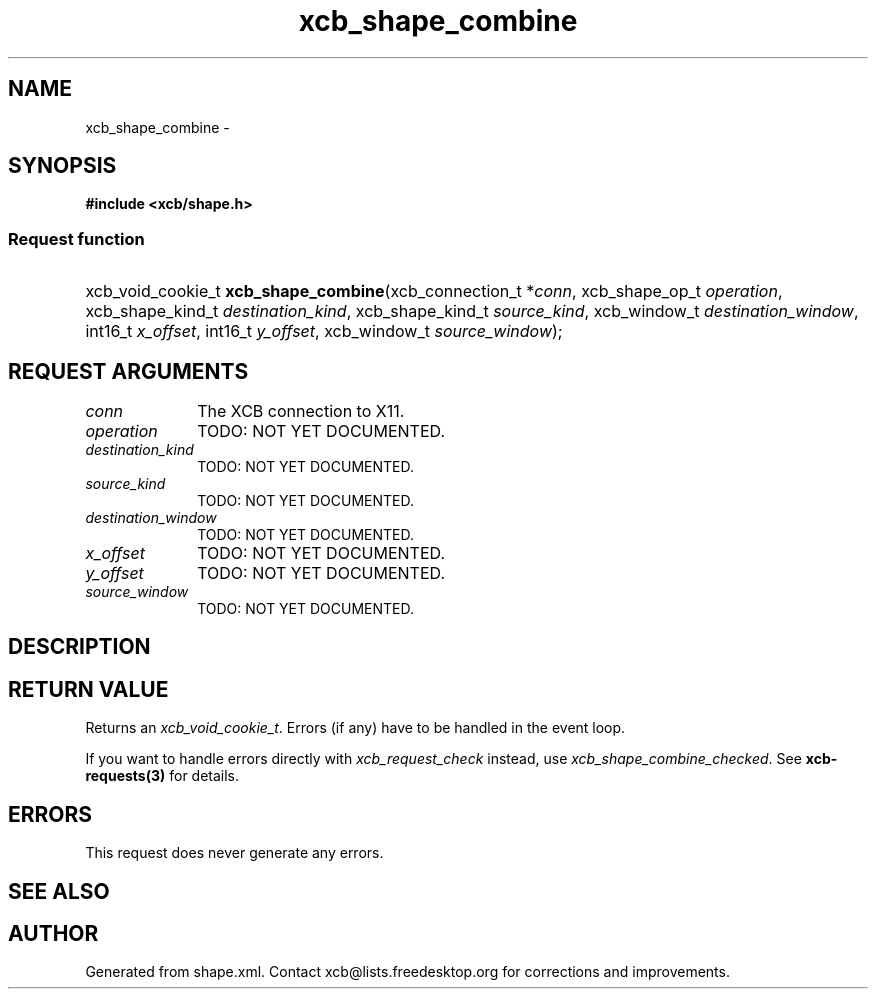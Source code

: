 .TH xcb_shape_combine 3  2015-09-16 "XCB" "XCB Requests"
.ad l
.SH NAME
xcb_shape_combine \- 
.SH SYNOPSIS
.hy 0
.B #include <xcb/shape.h>
.SS Request function
.HP
xcb_void_cookie_t \fBxcb_shape_combine\fP(xcb_connection_t\ *\fIconn\fP, xcb_shape_op_t\ \fIoperation\fP, xcb_shape_kind_t\ \fIdestination_kind\fP, xcb_shape_kind_t\ \fIsource_kind\fP, xcb_window_t\ \fIdestination_window\fP, int16_t\ \fIx_offset\fP, int16_t\ \fIy_offset\fP, xcb_window_t\ \fIsource_window\fP);
.br
.hy 1
.SH REQUEST ARGUMENTS
.IP \fIconn\fP 1i
The XCB connection to X11.
.IP \fIoperation\fP 1i
TODO: NOT YET DOCUMENTED.
.IP \fIdestination_kind\fP 1i
TODO: NOT YET DOCUMENTED.
.IP \fIsource_kind\fP 1i
TODO: NOT YET DOCUMENTED.
.IP \fIdestination_window\fP 1i
TODO: NOT YET DOCUMENTED.
.IP \fIx_offset\fP 1i
TODO: NOT YET DOCUMENTED.
.IP \fIy_offset\fP 1i
TODO: NOT YET DOCUMENTED.
.IP \fIsource_window\fP 1i
TODO: NOT YET DOCUMENTED.
.SH DESCRIPTION
.SH RETURN VALUE
Returns an \fIxcb_void_cookie_t\fP. Errors (if any) have to be handled in the event loop.

If you want to handle errors directly with \fIxcb_request_check\fP instead, use \fIxcb_shape_combine_checked\fP. See \fBxcb-requests(3)\fP for details.
.SH ERRORS
This request does never generate any errors.
.SH SEE ALSO
.SH AUTHOR
Generated from shape.xml. Contact xcb@lists.freedesktop.org for corrections and improvements.
